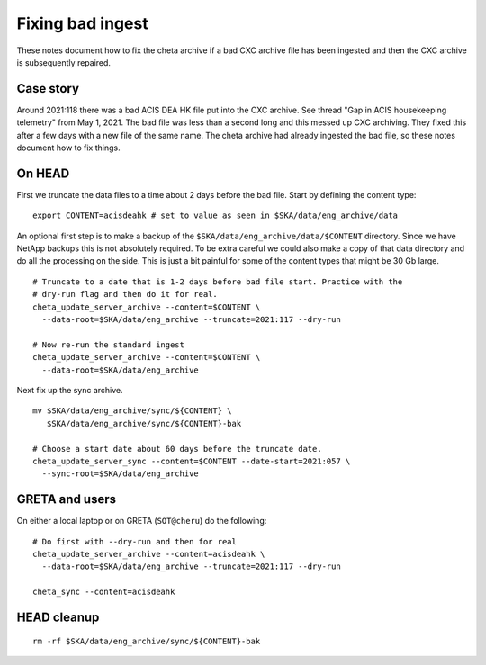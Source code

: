 Fixing bad ingest
==================

These notes document how to fix the cheta archive if a bad CXC archive file has
been ingested and then the CXC archive is subsequently repaired.


Case story
----------
Around 2021:118 there was a bad ACIS DEA HK file put into the CXC archive.
See thread "Gap in ACIS housekeeping telemetry" from May 1, 2021. The bad file
was less than a second long and this messed up CXC archiving. They fixed this
after a few days with a new file of the same name. The cheta archive had already
ingested the bad file, so these notes document how to fix things.


On HEAD
-------
First we truncate the data files to a time about 2 days before the bad file.
Start by defining the content type::

  export CONTENT=acisdeahk # set to value as seen in $SKA/data/eng_archive/data

An optional first step is to make a backup of the
``$SKA/data/eng_archive/data/$CONTENT`` directory. Since we have NetApp backups
this is not absolutely required. To be extra careful we could also make a copy
of that data directory and do all the processing on the side. This is just a bit
painful for some of the content types that might be 30 Gb large.

::

  # Truncate to a date that is 1-2 days before bad file start. Practice with the
  # dry-run flag and then do it for real.
  cheta_update_server_archive --content=$CONTENT \
    --data-root=$SKA/data/eng_archive --truncate=2021:117 --dry-run

  # Now re-run the standard ingest
  cheta_update_server_archive --content=$CONTENT \
    --data-root=$SKA/data/eng_archive

Next fix up the sync archive.

::

  mv $SKA/data/eng_archive/sync/${CONTENT} \
     $SKA/data/eng_archive/sync/${CONTENT}-bak

  # Choose a start date about 60 days before the truncate date.
  cheta_update_server_sync --content=$CONTENT --date-start=2021:057 \
    --sync-root=$SKA/data/eng_archive


GRETA and users
---------------
On either a local laptop or on GRETA (``SOT@cheru``) do the following::

  # Do first with --dry-run and then for real
  cheta_update_server_archive --content=acisdeahk \
    --data-root=$SKA/data/eng_archive --truncate=2021:117 --dry-run

  cheta_sync --content=acisdeahk


HEAD cleanup
------------
::

  rm -rf $SKA/data/eng_archive/sync/${CONTENT}-bak
